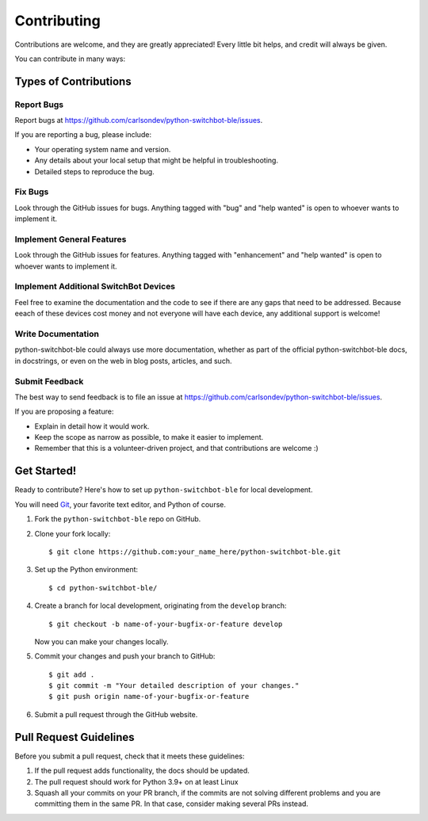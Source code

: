 .. highlight:: shell

============
Contributing
============

Contributions are welcome, and they are greatly appreciated! Every
little bit helps, and credit will always be given.

You can contribute in many ways:

Types of Contributions
----------------------

Report Bugs
~~~~~~~~~~~

Report bugs at https://github.com/carlsondev/python-switchbot-ble/issues.

If you are reporting a bug, please include:

* Your operating system name and version.
* Any details about your local setup that might be helpful in troubleshooting.
* Detailed steps to reproduce the bug.

Fix Bugs
~~~~~~~~

Look through the GitHub issues for bugs. Anything tagged with "bug"
and "help wanted" is open to whoever wants to implement it.

Implement General Features
~~~~~~~~~~~~~~~~~~~~~~~~~~

Look through the GitHub issues for features. Anything tagged with "enhancement"
and "help wanted" is open to whoever wants to implement it.

Implement Additional SwitchBot Devices
~~~~~~~~~~~~~~~~~~~~~~~~~~~~~~~~~~~~~~

Feel free to examine the documentation and the code to see if there are any gaps that need to be addressed.
Because eeach of these devices cost money and not everyone will have each device, any additional support is welcome!

Write Documentation
~~~~~~~~~~~~~~~~~~~

python-switchbot-ble could always use more documentation, whether as part of the
official python-switchbot-ble docs, in docstrings, or even on the web in blog posts,
articles, and such.

Submit Feedback
~~~~~~~~~~~~~~~

The best way to send feedback is to file an issue at
https://github.com/carlsondev/python-switchbot-ble/issues.

If you are proposing a feature:

* Explain in detail how it would work.
* Keep the scope as narrow as possible, to make it easier to implement.
* Remember that this is a volunteer-driven project, and that contributions
  are welcome :)

Get Started!
------------

Ready to contribute? Here's how to set up ``python-switchbot-ble`` for local development.

You will need `Git <https://git-scm.com>`_, your favorite text editor, and Python of course.

1. Fork the ``python-switchbot-ble`` repo on GitHub.
2. Clone your fork locally::

    $ git clone https://github.com:your_name_here/python-switchbot-ble.git

3. Set up the Python environment::

    $ cd python-switchbot-ble/

4. Create a branch for local development, originating from the ``develop`` branch::

    $ git checkout -b name-of-your-bugfix-or-feature develop

   Now you can make your changes locally.

5. Commit your changes and push your branch to GitHub::

    $ git add .
    $ git commit -m "Your detailed description of your changes."
    $ git push origin name-of-your-bugfix-or-feature

6. Submit a pull request through the GitHub website.

Pull Request Guidelines
-----------------------

Before you submit a pull request, check that it meets these guidelines:

1. If the pull request adds functionality, the docs should be updated.
2. The pull request should work for Python 3.9+ on at least Linux
3. Squash all your commits on your PR branch, if the commits are not solving
   different problems and you are committing them in the same PR. In that case,
   consider making several PRs instead.